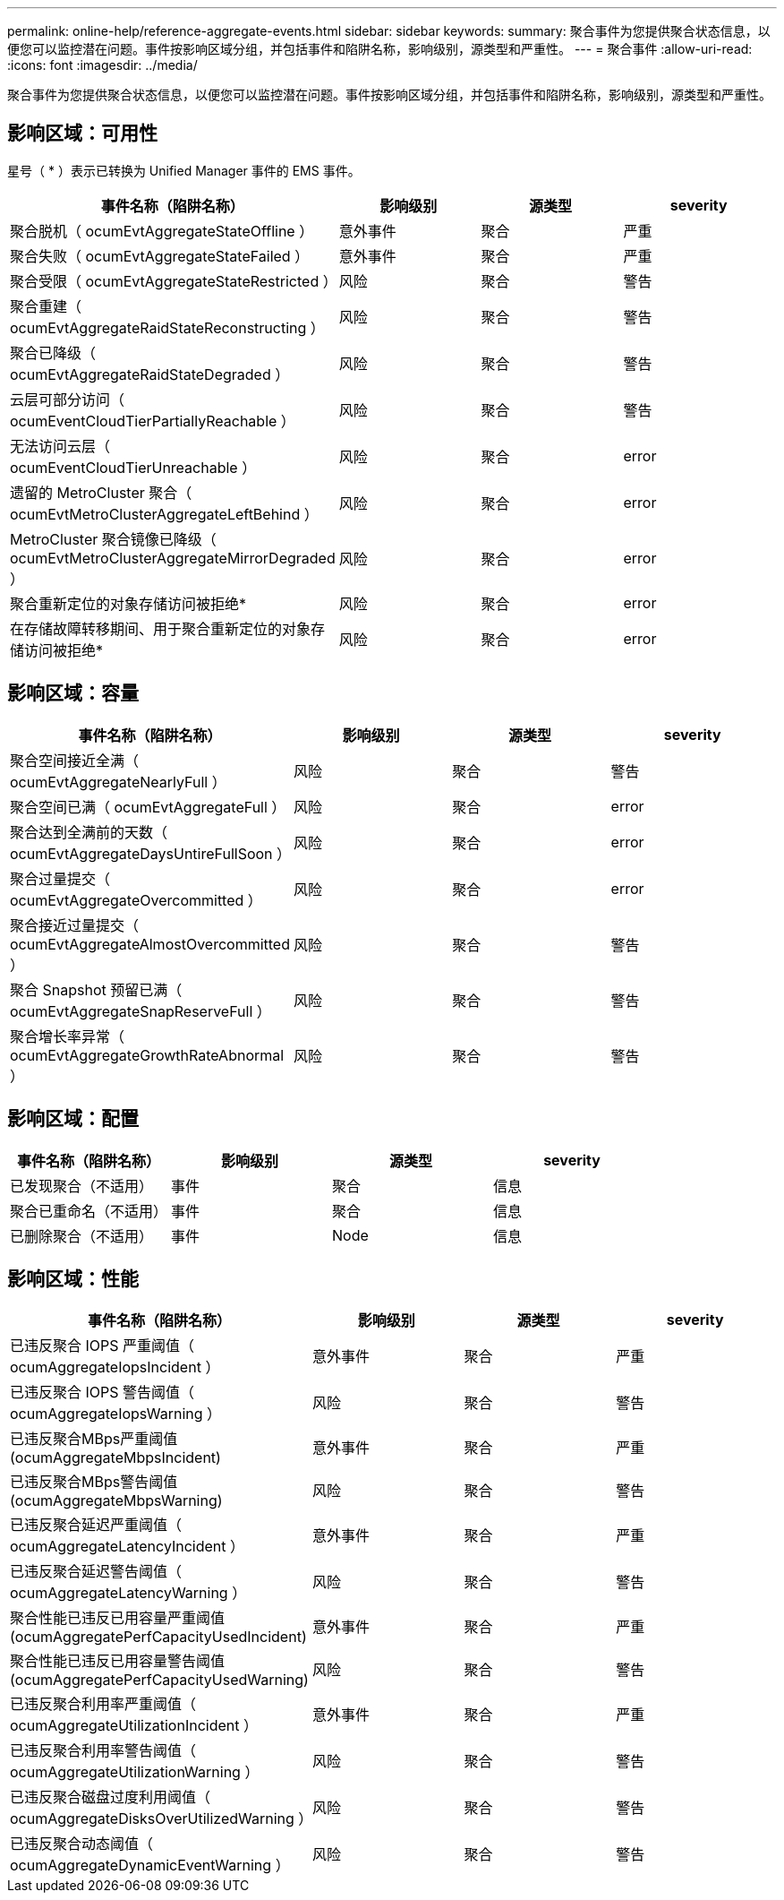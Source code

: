 ---
permalink: online-help/reference-aggregate-events.html 
sidebar: sidebar 
keywords:  
summary: 聚合事件为您提供聚合状态信息，以便您可以监控潜在问题。事件按影响区域分组，并包括事件和陷阱名称，影响级别，源类型和严重性。 
---
= 聚合事件
:allow-uri-read: 
:icons: font
:imagesdir: ../media/


[role="lead"]
聚合事件为您提供聚合状态信息，以便您可以监控潜在问题。事件按影响区域分组，并包括事件和陷阱名称，影响级别，源类型和严重性。



== 影响区域：可用性

星号（ * ）表示已转换为 Unified Manager 事件的 EMS 事件。

|===
| 事件名称（陷阱名称） | 影响级别 | 源类型 | severity 


 a| 
聚合脱机（ ocumEvtAggregateStateOffline ）
 a| 
意外事件
 a| 
聚合
 a| 
严重



 a| 
聚合失败（ ocumEvtAggregateStateFailed ）
 a| 
意外事件
 a| 
聚合
 a| 
严重



 a| 
聚合受限（ ocumEvtAggregateStateRestricted ）
 a| 
风险
 a| 
聚合
 a| 
警告



 a| 
聚合重建（ ocumEvtAggregateRaidStateReconstructing ）
 a| 
风险
 a| 
聚合
 a| 
警告



 a| 
聚合已降级（ ocumEvtAggregateRaidStateDegraded ）
 a| 
风险
 a| 
聚合
 a| 
警告



 a| 
云层可部分访问（ ocumEventCloudTierPartiallyReachable ）
 a| 
风险
 a| 
聚合
 a| 
警告



 a| 
无法访问云层（ ocumEventCloudTierUnreachable ）
 a| 
风险
 a| 
聚合
 a| 
error



 a| 
遗留的 MetroCluster 聚合（ ocumEvtMetroClusterAggregateLeftBehind ）
 a| 
风险
 a| 
聚合
 a| 
error



 a| 
MetroCluster 聚合镜像已降级（ ocumEvtMetroClusterAggregateMirrorDegraded ）
 a| 
风险
 a| 
聚合
 a| 
error



 a| 
聚合重新定位的对象存储访问被拒绝*
 a| 
风险
 a| 
聚合
 a| 
error



 a| 
在存储故障转移期间、用于聚合重新定位的对象存储访问被拒绝*
 a| 
风险
 a| 
聚合
 a| 
error

|===


== 影响区域：容量

|===
| 事件名称（陷阱名称） | 影响级别 | 源类型 | severity 


 a| 
聚合空间接近全满（ ocumEvtAggregateNearlyFull ）
 a| 
风险
 a| 
聚合
 a| 
警告



 a| 
聚合空间已满（ ocumEvtAggregateFull ）
 a| 
风险
 a| 
聚合
 a| 
error



 a| 
聚合达到全满前的天数（ ocumEvtAggregateDaysUntireFullSoon ）
 a| 
风险
 a| 
聚合
 a| 
error



 a| 
聚合过量提交（ ocumEvtAggregateOvercommitted ）
 a| 
风险
 a| 
聚合
 a| 
error



 a| 
聚合接近过量提交（ ocumEvtAggregateAlmostOvercommitted ）
 a| 
风险
 a| 
聚合
 a| 
警告



 a| 
聚合 Snapshot 预留已满（ ocumEvtAggregateSnapReserveFull ）
 a| 
风险
 a| 
聚合
 a| 
警告



 a| 
聚合增长率异常（ ocumEvtAggregateGrowthRateAbnormal ）
 a| 
风险
 a| 
聚合
 a| 
警告

|===


== 影响区域：配置

|===
| 事件名称（陷阱名称） | 影响级别 | 源类型 | severity 


 a| 
已发现聚合（不适用）
 a| 
事件
 a| 
聚合
 a| 
信息



 a| 
聚合已重命名（不适用）
 a| 
事件
 a| 
聚合
 a| 
信息



 a| 
已删除聚合（不适用）
 a| 
事件
 a| 
Node
 a| 
信息

|===


== 影响区域：性能

|===
| 事件名称（陷阱名称） | 影响级别 | 源类型 | severity 


 a| 
已违反聚合 IOPS 严重阈值（ ocumAggregateIopsIncident ）
 a| 
意外事件
 a| 
聚合
 a| 
严重



 a| 
已违反聚合 IOPS 警告阈值（ ocumAggregateIopsWarning ）
 a| 
风险
 a| 
聚合
 a| 
警告



 a| 
已违反聚合MBps严重阈值(ocumAggregateMbpsIncident)
 a| 
意外事件
 a| 
聚合
 a| 
严重



 a| 
已违反聚合MBps警告阈值(ocumAggregateMbpsWarning)
 a| 
风险
 a| 
聚合
 a| 
警告



 a| 
已违反聚合延迟严重阈值（ ocumAggregateLatencyIncident ）
 a| 
意外事件
 a| 
聚合
 a| 
严重



 a| 
已违反聚合延迟警告阈值（ ocumAggregateLatencyWarning ）
 a| 
风险
 a| 
聚合
 a| 
警告



 a| 
聚合性能已违反已用容量严重阈值(ocumAggregatePerfCapacityUsedIncident)
 a| 
意外事件
 a| 
聚合
 a| 
严重



 a| 
聚合性能已违反已用容量警告阈值(ocumAggregatePerfCapacityUsedWarning)
 a| 
风险
 a| 
聚合
 a| 
警告



 a| 
已违反聚合利用率严重阈值（ ocumAggregateUtilizationIncident ）
 a| 
意外事件
 a| 
聚合
 a| 
严重



 a| 
已违反聚合利用率警告阈值（ ocumAggregateUtilizationWarning ）
 a| 
风险
 a| 
聚合
 a| 
警告



 a| 
已违反聚合磁盘过度利用阈值（ ocumAggregateDisksOverUtilizedWarning ）
 a| 
风险
 a| 
聚合
 a| 
警告



 a| 
已违反聚合动态阈值（ ocumAggregateDynamicEventWarning ）
 a| 
风险
 a| 
聚合
 a| 
警告

|===